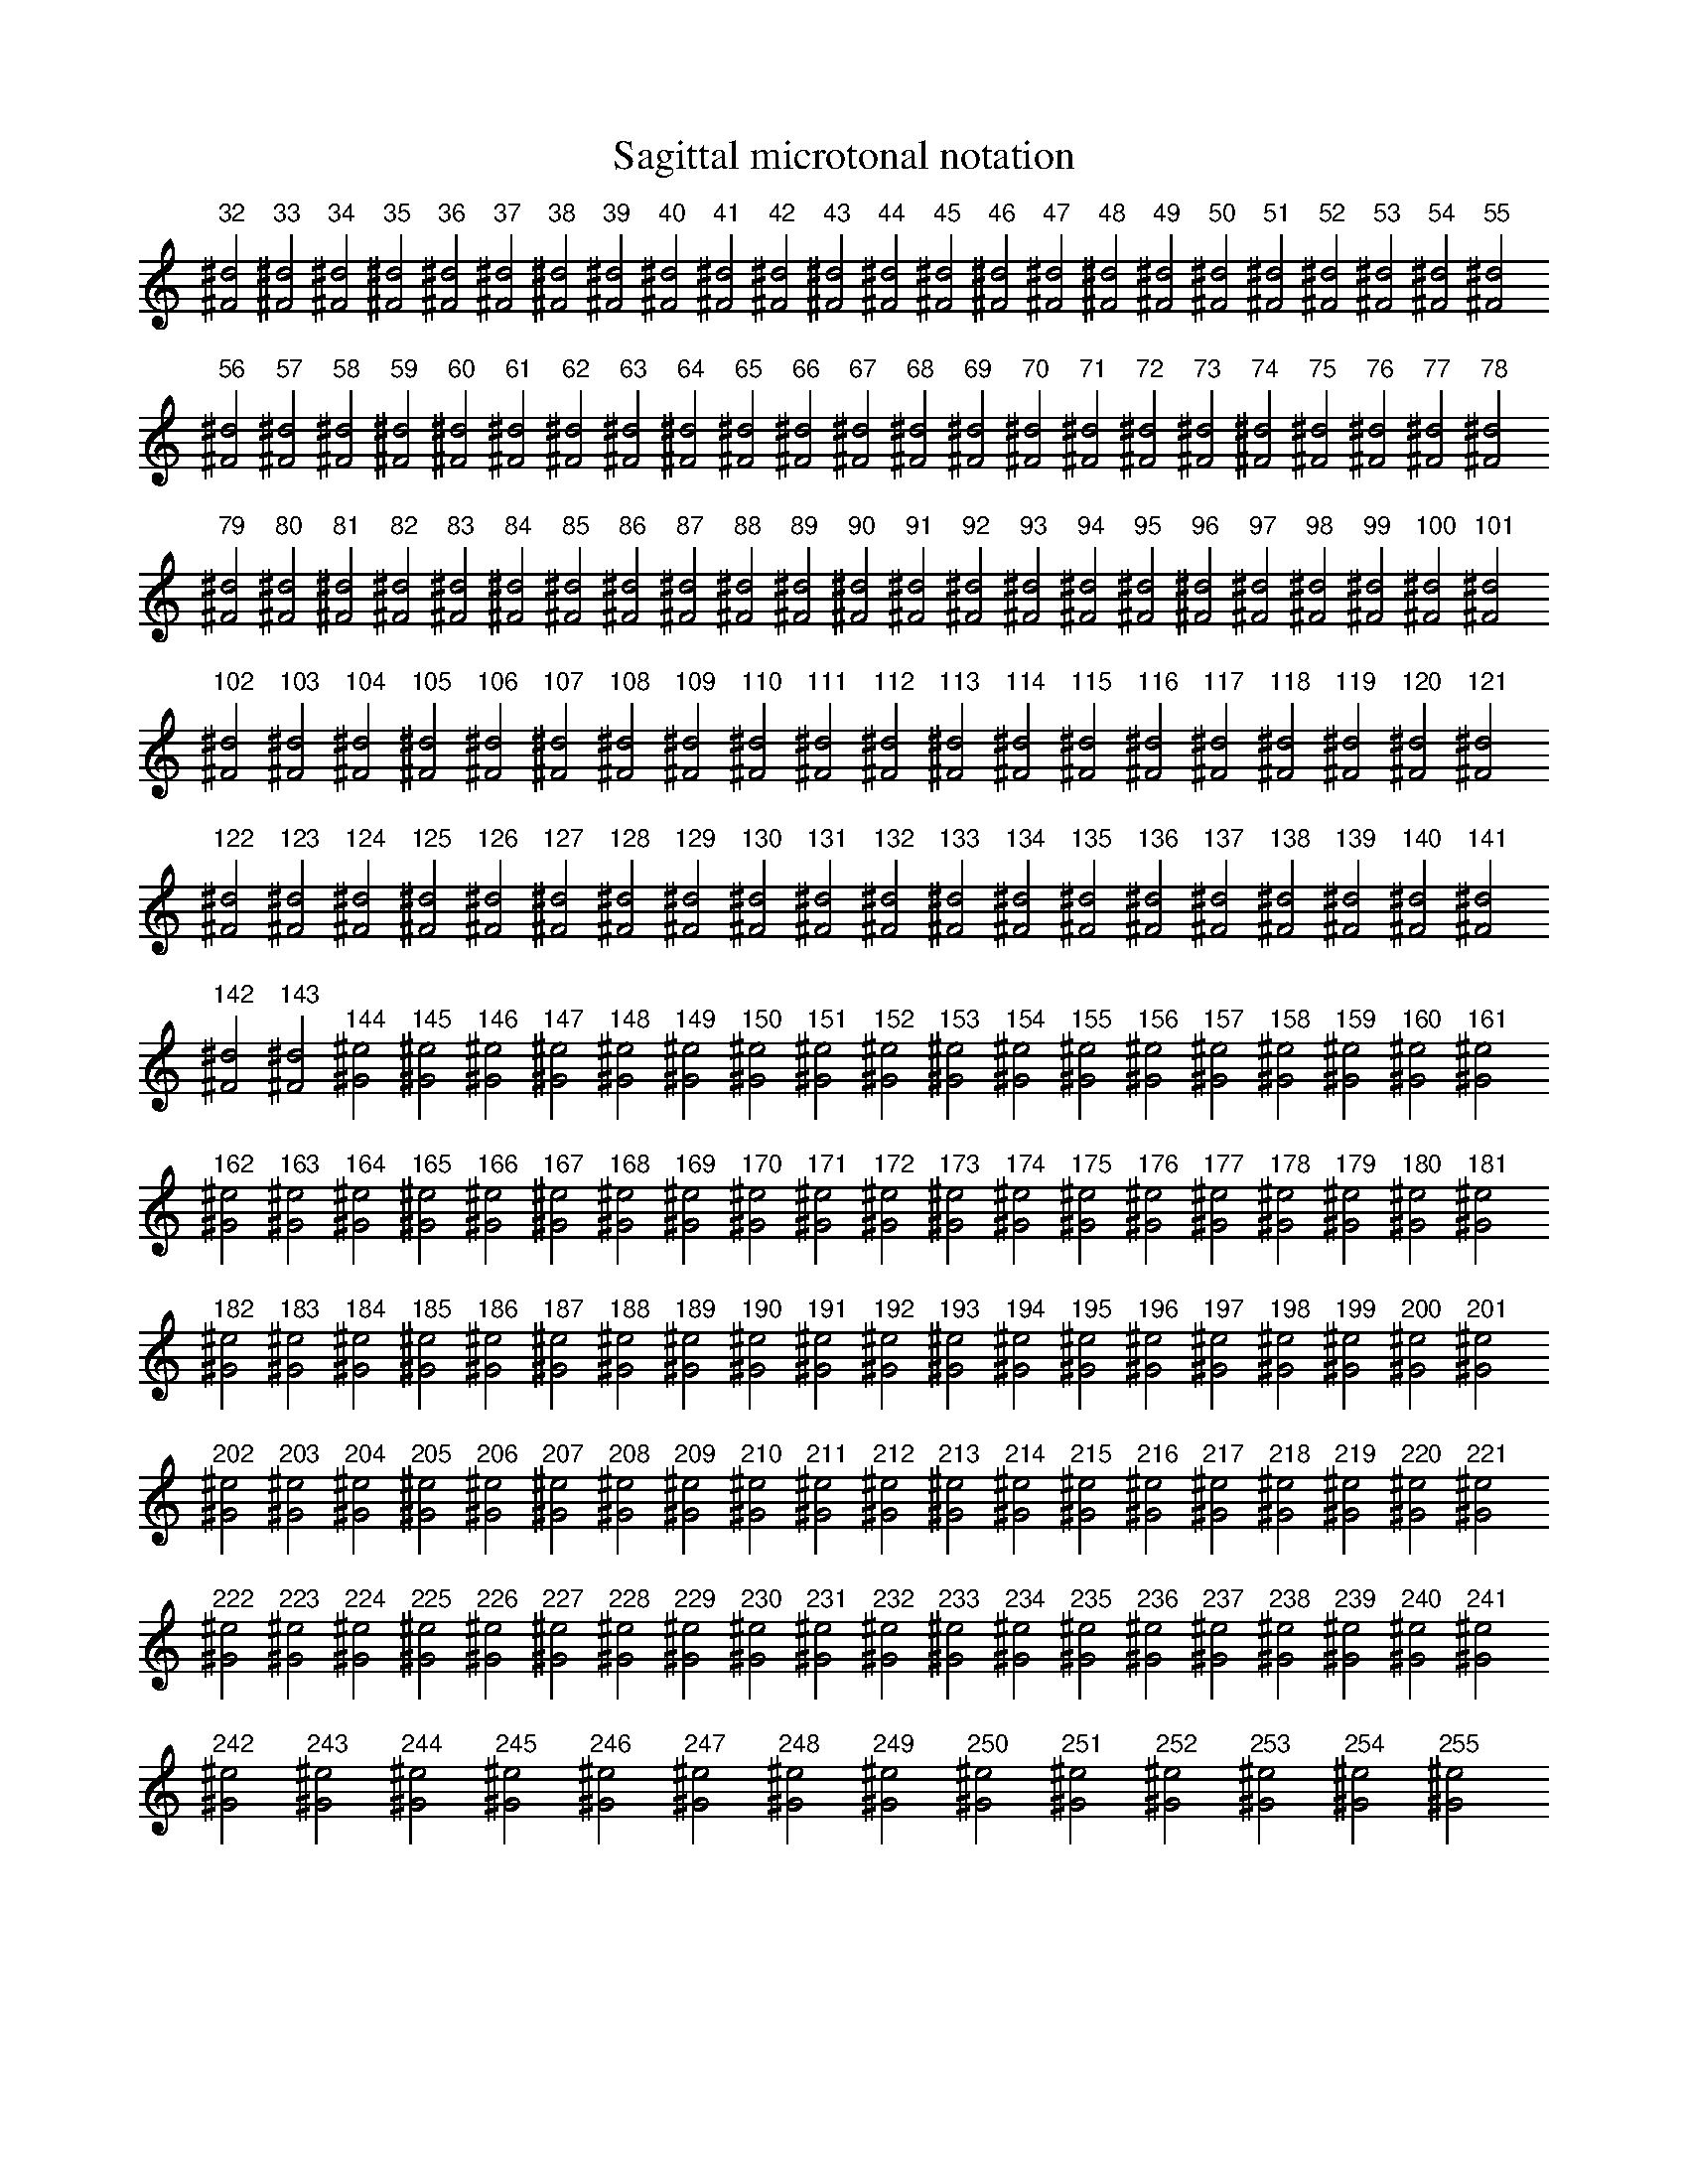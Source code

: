 
% %format sagittal-1.fmt
% %format sagittal
%%format sagittal-pfb

%%beginps
/tmpstr 1 string def
/sagsiz 24 def
/sagc {3 1 roll M /Sagittal sagsiz selectfont
	dup tmpstr 0 3 -1 roll put tmpstr stringwidth pop neg 2 div 0 RM
	currentfont/Encoding get exch get glyphshow}bind def
/sags {3 1 roll exch 3 sub exch M /Sagittal sagsiz selectfont showc}bind def
%%endps

X:1
T:Sagittal microtonal notation
L:1/2
M:none
%%maxshrink .9
%
%%beginps
%%/number 32 def
%%/num{number /number number 0.5 add def}bind def
%%/sh0{num floor cvi sagc}bind def
%%endps
%
%%continueall
%
K:C
"^32"[^F^d]
"^33"[^F^d]
"^34"[^F^d]
"^35"[^F^d]
"^36"[^F^d]
"^37"[^F^d]
"^38"[^F^d]
"^39"[^F^d]
"^40"[^F^d]
"^41"[^F^d]
"^42"[^F^d]
"^43"[^F^d]
"^44"[^F^d]
"^45"[^F^d]
"^46"[^F^d]
"^47"[^F^d]
"^48"[^F^d]
"^49"[^F^d]
"^50"[^F^d]
"^51"[^F^d]
"^52"[^F^d]
"^53"[^F^d]
"^54"[^F^d]
"^55"[^F^d]
"^56"[^F^d]
"^57"[^F^d]
"^58"[^F^d]
"^59"[^F^d]
"^60"[^F^d]
"^61"[^F^d]
"^62"[^F^d]
"^63"[^F^d]
"^64"[^F^d]
"^65"[^F^d]
"^66"[^F^d]
"^67"[^F^d]
"^68"[^F^d]
"^69"[^F^d]
"^70"[^F^d]
"^71"[^F^d]
"^72"[^F^d]
"^73"[^F^d]
"^74"[^F^d]
"^75"[^F^d]
"^76"[^F^d]
"^77"[^F^d]
"^78"[^F^d]
"^79"[^F^d]
"^80"[^F^d]
"^81"[^F^d]
"^82"[^F^d]
"^83"[^F^d]
"^84"[^F^d]
"^85"[^F^d]
"^86"[^F^d]
"^87"[^F^d]
"^88"[^F^d]
"^89"[^F^d]
"^90"[^F^d]
"^91"[^F^d]
"^92"[^F^d]
"^93"[^F^d]
"^94"[^F^d]
"^95"[^F^d]
"^96"[^F^d]
"^97"[^F^d]
"^98"[^F^d]
"^99"[^F^d]
"^100"[^F^d]
"^101"[^F^d]
"^102"[^F^d]
"^103"[^F^d]
"^104"[^F^d]
"^105"[^F^d]
"^106"[^F^d]
"^107"[^F^d]
"^108"[^F^d]
"^109"[^F^d]
"^110"[^F^d]
"^111"[^F^d]
"^112"[^F^d]
"^113"[^F^d]
"^114"[^F^d]
"^115"[^F^d]
"^116"[^F^d]
"^117"[^F^d]
"^118"[^F^d]
"^119"[^F^d]
"^120"[^F^d]
"^121"[^F^d]
"^122"[^F^d]
"^123"[^F^d]
"^124"[^F^d]
"^125"[^F^d]
"^126"[^F^d]
"^127"[^F^d]
"^128"[^F^d]
"^129"[^F^d]
"^130"[^F^d]
"^131"[^F^d]
"^132"[^F^d]
"^133"[^F^d]
"^134"[^F^d]
"^135"[^F^d]
"^136"[^F^d]
"^137"[^F^d]
"^138"[^F^d]
"^139"[^F^d]
"^140"[^F^d]
"^141"[^F^d]
"^142"[^F^d]
"^143"[^F^d]
"^144"[^G^e]
"^145"[^G^e]
"^146"[^G^e]
"^147"[^G^e]
"^148"[^G^e]
"^149"[^G^e]
"^150"[^G^e]
"^151"[^G^e]
"^152"[^G^e]
"^153"[^G^e]
"^154"[^G^e]
"^155"[^G^e]
"^156"[^G^e]
"^157"[^G^e]
"^158"[^G^e]
"^159"[^G^e]
"^160"[^G^e]
"^161"[^G^e]
"^162"[^G^e]
"^163"[^G^e]
"^164"[^G^e]
"^165"[^G^e]
"^166"[^G^e]
"^167"[^G^e]
"^168"[^G^e]
"^169"[^G^e]
"^170"[^G^e]
"^171"[^G^e]
"^172"[^G^e]
"^173"[^G^e]
"^174"[^G^e]
"^175"[^G^e]
"^176"[^G^e]
"^177"[^G^e]
"^178"[^G^e]
"^179"[^G^e]
"^180"[^G^e]
"^181"[^G^e]
"^182"[^G^e]
"^183"[^G^e]
"^184"[^G^e]
"^185"[^G^e]
"^186"[^G^e]
"^187"[^G^e]
"^188"[^G^e]
"^189"[^G^e]
"^190"[^G^e]
"^191"[^G^e]
"^192"[^G^e]
"^193"[^G^e]
"^194"[^G^e]
"^195"[^G^e]
"^196"[^G^e]
"^197"[^G^e]
"^198"[^G^e]
"^199"[^G^e]
"^200"[^G^e]
"^201"[^G^e]
"^202"[^G^e]
"^203"[^G^e]
"^204"[^G^e]
"^205"[^G^e]
"^206"[^G^e]
"^207"[^G^e]
"^208"[^G^e]
"^209"[^G^e]
"^210"[^G^e]
"^211"[^G^e]
"^212"[^G^e]
"^213"[^G^e]
"^214"[^G^e]
"^215"[^G^e]
"^216"[^G^e]
"^217"[^G^e]
"^218"[^G^e]
"^219"[^G^e]
"^220"[^G^e]
"^221"[^G^e]
"^222"[^G^e]
"^223"[^G^e]
"^224"[^G^e]
"^225"[^G^e]
"^226"[^G^e]
"^227"[^G^e]
"^228"[^G^e]
"^229"[^G^e]
"^230"[^G^e]
"^231"[^G^e]
"^232"[^G^e]
"^233"[^G^e]
"^234"[^G^e]
"^235"[^G^e]
"^236"[^G^e]
"^237"[^G^e]
"^238"[^G^e]
"^239"[^G^e]
"^240"[^G^e]
"^241"[^G^e]
"^242"[^G^e]
"^243"[^G^e]
"^244"[^G^e]
"^245"[^G^e]
"^246"[^G^e]
"^247"[^G^e]
"^248"[^G^e]
"^249"[^G^e]
"^250"[^G^e]
"^251"[^G^e]
"^252"[^G^e]
"^253"[^G^e]
"^254"[^G^e]
"^255"[^G^e]
%
%%beginps
%%/number 32 def
%%endps

